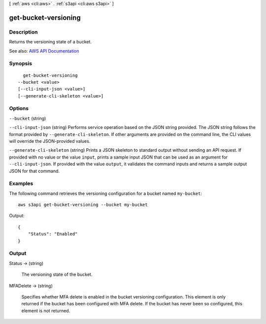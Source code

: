 [ :ref:`aws <cli:aws>` . :ref:`s3api <cli:aws s3api>` ]

.. _cli:aws s3api get-bucket-versioning:


*********************
get-bucket-versioning
*********************



===========
Description
===========

Returns the versioning state of a bucket.

See also: `AWS API Documentation <https://docs.aws.amazon.com/goto/WebAPI/s3-2006-03-01/GetBucketVersioning>`_


========
Synopsis
========

::

    get-bucket-versioning
  --bucket <value>
  [--cli-input-json <value>]
  [--generate-cli-skeleton <value>]




=======
Options
=======

``--bucket`` (string)


``--cli-input-json`` (string)
Performs service operation based on the JSON string provided. The JSON string follows the format provided by ``--generate-cli-skeleton``. If other arguments are provided on the command line, the CLI values will override the JSON-provided values.

``--generate-cli-skeleton`` (string)
Prints a JSON skeleton to standard output without sending an API request. If provided with no value or the value ``input``, prints a sample input JSON that can be used as an argument for ``--cli-input-json``. If provided with the value ``output``, it validates the command inputs and returns a sample output JSON for that command.



========
Examples
========

The following command retrieves the versioning configuration for a bucket named ``my-bucket``::

  aws s3api get-bucket-versioning --bucket my-bucket

Output::

  {
      "Status": "Enabled"
  }


======
Output
======

Status -> (string)

  The versioning state of the bucket.

  

MFADelete -> (string)

  Specifies whether MFA delete is enabled in the bucket versioning configuration. This element is only returned if the bucket has been configured with MFA delete. If the bucket has never been so configured, this element is not returned.

  

